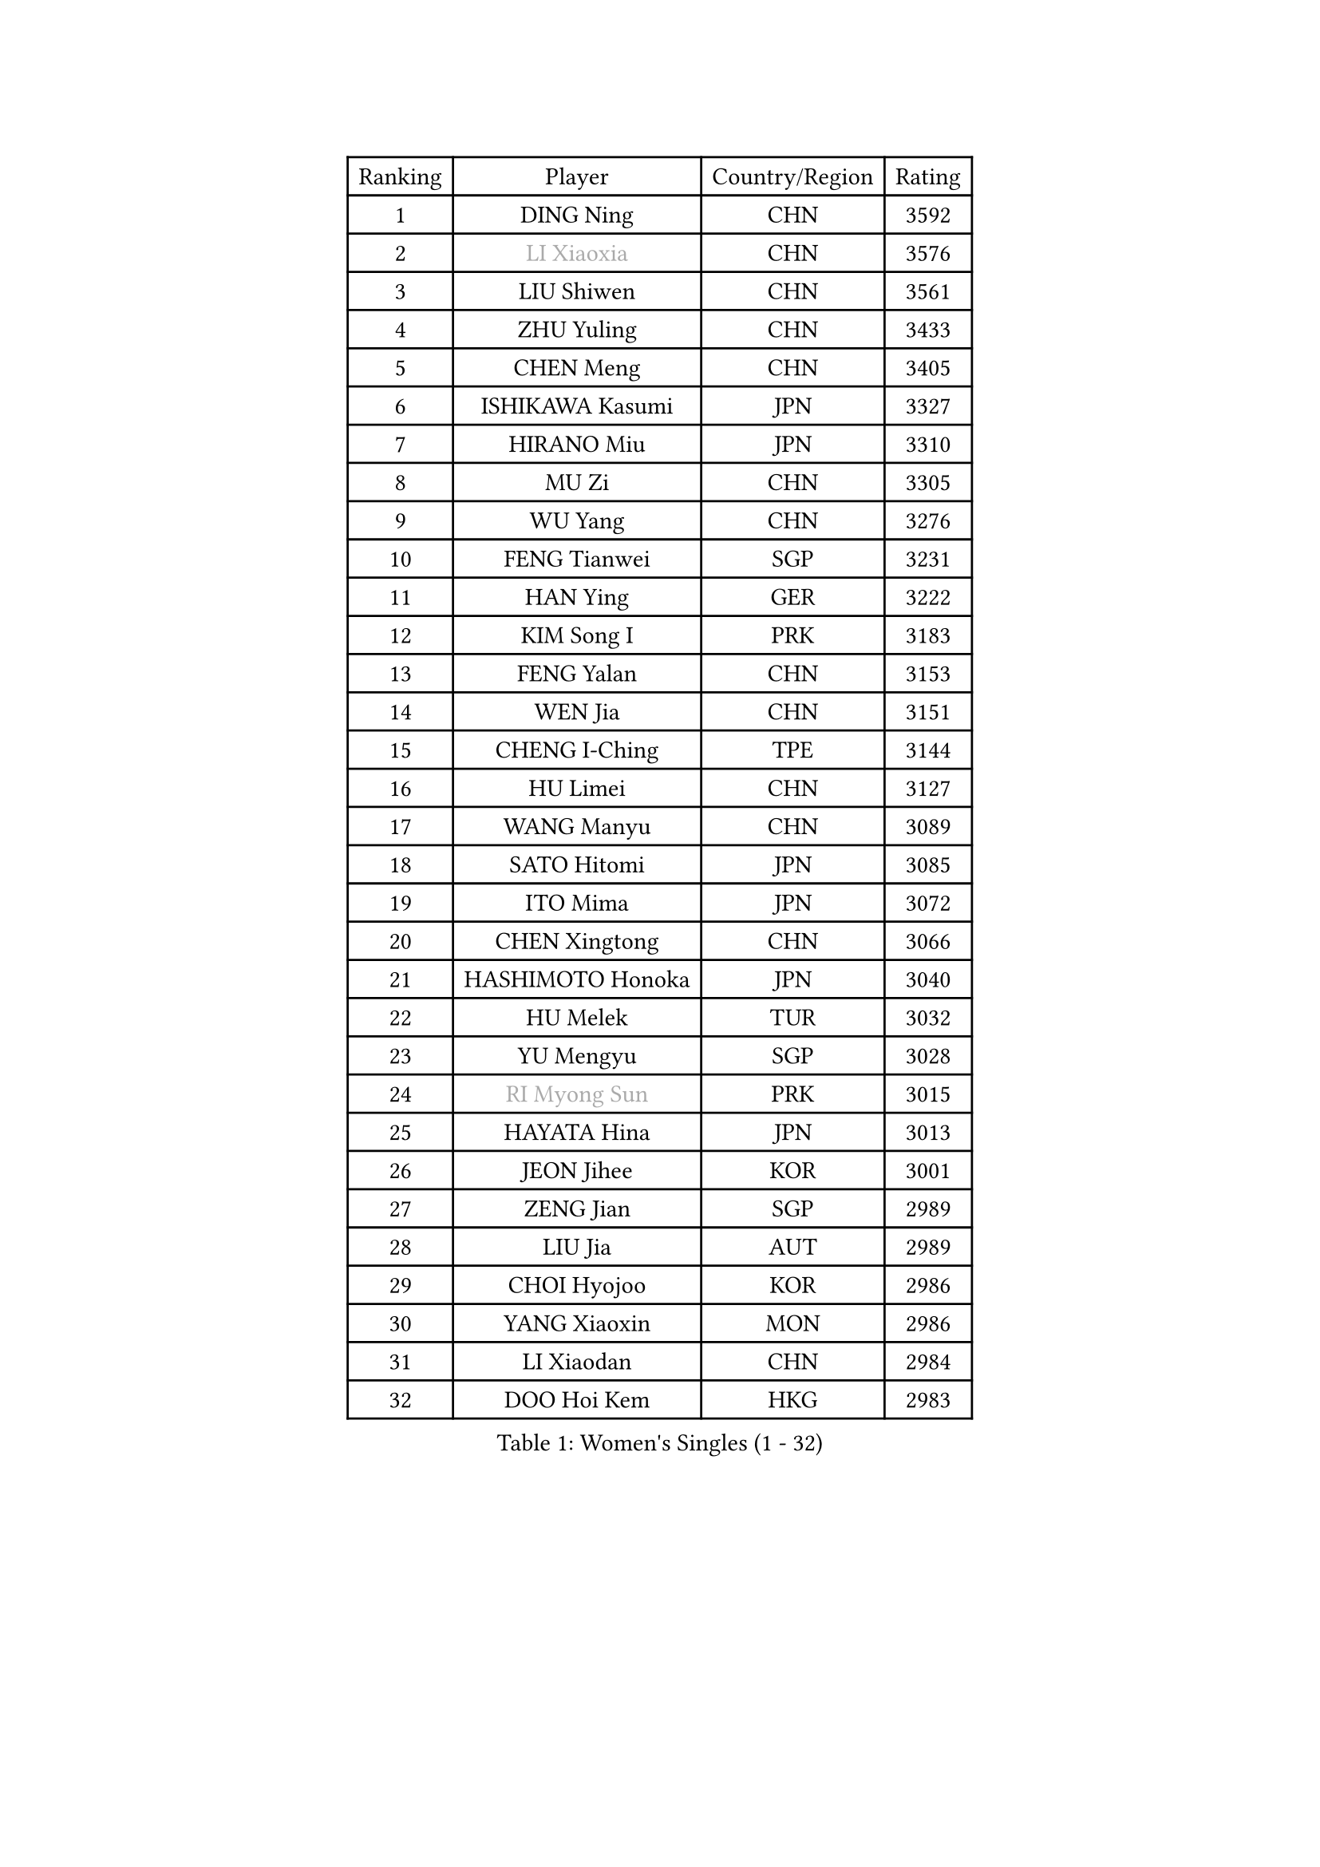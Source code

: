 
#set text(font: ("Courier New", "NSimSun"))
#figure(
  caption: "Women's Singles (1 - 32)",
    table(
      columns: 4,
      [Ranking], [Player], [Country/Region], [Rating],
      [1], [DING Ning], [CHN], [3592],
      [2], [#text(gray, "LI Xiaoxia")], [CHN], [3576],
      [3], [LIU Shiwen], [CHN], [3561],
      [4], [ZHU Yuling], [CHN], [3433],
      [5], [CHEN Meng], [CHN], [3405],
      [6], [ISHIKAWA Kasumi], [JPN], [3327],
      [7], [HIRANO Miu], [JPN], [3310],
      [8], [MU Zi], [CHN], [3305],
      [9], [WU Yang], [CHN], [3276],
      [10], [FENG Tianwei], [SGP], [3231],
      [11], [HAN Ying], [GER], [3222],
      [12], [KIM Song I], [PRK], [3183],
      [13], [FENG Yalan], [CHN], [3153],
      [14], [WEN Jia], [CHN], [3151],
      [15], [CHENG I-Ching], [TPE], [3144],
      [16], [HU Limei], [CHN], [3127],
      [17], [WANG Manyu], [CHN], [3089],
      [18], [SATO Hitomi], [JPN], [3085],
      [19], [ITO Mima], [JPN], [3072],
      [20], [CHEN Xingtong], [CHN], [3066],
      [21], [HASHIMOTO Honoka], [JPN], [3040],
      [22], [HU Melek], [TUR], [3032],
      [23], [YU Mengyu], [SGP], [3028],
      [24], [#text(gray, "RI Myong Sun")], [PRK], [3015],
      [25], [HAYATA Hina], [JPN], [3013],
      [26], [JEON Jihee], [KOR], [3001],
      [27], [ZENG Jian], [SGP], [2989],
      [28], [LIU Jia], [AUT], [2989],
      [29], [CHOI Hyojoo], [KOR], [2986],
      [30], [YANG Xiaoxin], [MON], [2986],
      [31], [LI Xiaodan], [CHN], [2984],
      [32], [DOO Hoi Kem], [HKG], [2983],
    )
  )#pagebreak()

#set text(font: ("Courier New", "NSimSun"))
#figure(
  caption: "Women's Singles (33 - 64)",
    table(
      columns: 4,
      [Ranking], [Player], [Country/Region], [Rating],
      [33], [GU Yuting], [CHN], [2970],
      [34], [#text(gray, "FUKUHARA Ai")], [JPN], [2969],
      [35], [HAMAMOTO Yui], [JPN], [2969],
      [36], [PARTYKA Natalia], [POL], [2963],
      [37], [CHE Xiaoxi], [CHN], [2960],
      [38], [KATO Miyu], [JPN], [2956],
      [39], [SOLJA Petrissa], [GER], [2955],
      [40], [KIM Kyungah], [KOR], [2952],
      [41], [MORI Sakura], [JPN], [2947],
      [42], [TIE Yana], [HKG], [2947],
      [43], [NI Xia Lian], [LUX], [2947],
      [44], [#text(gray, "LI Xue")], [FRA], [2939],
      [45], [#text(gray, "ISHIGAKI Yuka")], [JPN], [2939],
      [46], [LI Jie], [NED], [2938],
      [47], [POTA Georgina], [HUN], [2937],
      [48], [YANG Ha Eun], [KOR], [2936],
      [49], [JIANG Huajun], [HKG], [2935],
      [50], [WINTER Sabine], [GER], [2931],
      [51], [SHAN Xiaona], [GER], [2927],
      [52], [ANDO Minami], [JPN], [2926],
      [53], [LI Fen], [SWE], [2925],
      [54], [SAMARA Elizabeta], [ROU], [2913],
      [55], [YU Fu], [POR], [2900],
      [56], [LI Jiao], [NED], [2899],
      [57], [EERLAND Britt], [NED], [2895],
      [58], [SAWETTABUT Suthasini], [THA], [2892],
      [59], [EKHOLM Matilda], [SWE], [2883],
      [60], [#text(gray, "SHEN Yanfei")], [ESP], [2880],
      [61], [LIU Gaoyang], [CHN], [2878],
      [62], [POLCANOVA Sofia], [AUT], [2873],
      [63], [MORIZONO Misaki], [JPN], [2866],
      [64], [ZHOU Yihan], [SGP], [2865],
    )
  )#pagebreak()

#set text(font: ("Courier New", "NSimSun"))
#figure(
  caption: "Women's Singles (65 - 96)",
    table(
      columns: 4,
      [Ranking], [Player], [Country/Region], [Rating],
      [65], [HE Zhuojia], [CHN], [2864],
      [66], [LI Qian], [POL], [2863],
      [67], [LEE Zion], [KOR], [2863],
      [68], [LANG Kristin], [GER], [2858],
      [69], [RI Mi Gyong], [PRK], [2857],
      [70], [CHEN Szu-Yu], [TPE], [2855],
      [71], [GU Ruochen], [CHN], [2850],
      [72], [NG Wing Nam], [HKG], [2849],
      [73], [SUH Hyo Won], [KOR], [2849],
      [74], [CHENG Hsien-Tzu], [TPE], [2839],
      [75], [BILENKO Tetyana], [UKR], [2834],
      [76], [LI Jiayi], [CHN], [2832],
      [77], [LIU Fei], [CHN], [2826],
      [78], [SZOCS Bernadette], [ROU], [2826],
      [79], [SONG Maeum], [KOR], [2822],
      [80], [SOO Wai Yam Minnie], [HKG], [2818],
      [81], [ZHANG Mo], [CAN], [2818],
      [82], [PAVLOVICH Viktoria], [BLR], [2817],
      [83], [SHIOMI Maki], [JPN], [2814],
      [84], [LEE Ho Ching], [HKG], [2814],
      [85], [MATSUZAWA Marina], [JPN], [2812],
      [86], [MONTEIRO DODEAN Daniela], [ROU], [2808],
      [87], [KATO Kyoka], [JPN], [2800],
      [88], [MORIZONO Mizuki], [JPN], [2799],
      [89], [SHIBATA Saki], [JPN], [2793],
      [90], [MITTELHAM Nina], [GER], [2791],
      [91], [SHENG Dandan], [CHN], [2789],
      [92], [ZHANG Qiang], [CHN], [2789],
      [93], [LIN Chia-Hui], [TPE], [2779],
      [94], [KHETKHUAN Tamolwan], [THA], [2778],
      [95], [#text(gray, "WU Jiaduo")], [GER], [2774],
      [96], [MAEDA Miyu], [JPN], [2756],
    )
  )#pagebreak()

#set text(font: ("Courier New", "NSimSun"))
#figure(
  caption: "Women's Singles (97 - 128)",
    table(
      columns: 4,
      [Ranking], [Player], [Country/Region], [Rating],
      [97], [HAPONOVA Hanna], [UKR], [2756],
      [98], [VACENOVSKA Iveta], [CZE], [2754],
      [99], [HUANG Yi-Hua], [TPE], [2747],
      [100], [BALAZOVA Barbora], [SVK], [2747],
      [101], [LIU Xi], [CHN], [2746],
      [102], [#text(gray, "LOVAS Petra")], [HUN], [2741],
      [103], [CHOE Hyon Hwa], [PRK], [2736],
      [104], [NAGASAKI Miyu], [JPN], [2735],
      [105], [PESOTSKA Margaryta], [UKR], [2735],
      [106], [#text(gray, "KIM Hye Song")], [PRK], [2735],
      [107], [YOON Hyobin], [KOR], [2729],
      [108], [CHOI Moonyoung], [KOR], [2723],
      [109], [DIAZ Adriana], [PUR], [2721],
      [110], [SABITOVA Valentina], [RUS], [2715],
      [111], [GASNIER Laura], [FRA], [2715],
      [112], [KOMWONG Nanthana], [THA], [2704],
      [113], [PARK Joohyun], [KOR], [2702],
      [114], [NOSKOVA Yana], [RUS], [2701],
      [115], [PROKHOROVA Yulia], [RUS], [2701],
      [116], [KUMAHARA Luca], [BRA], [2700],
      [117], [GRZYBOWSKA-FRANC Katarzyna], [POL], [2700],
      [118], [LEE Yearam], [KOR], [2697],
      [119], [LIU Hsing-Yin], [TPE], [2696],
      [120], [KULIKOVA Olga], [RUS], [2692],
      [121], [#text(gray, "ZHENG Jiaqi")], [USA], [2691],
      [122], [LAY Jian Fang], [AUS], [2690],
      [123], [LIU Xin], [CHN], [2689],
      [124], [SO Eka], [JPN], [2687],
      [125], [#text(gray, "PARK Youngsook")], [KOR], [2682],
      [126], [#text(gray, "LI Chunli")], [NZL], [2678],
      [127], [LEE Eunhye], [KOR], [2675],
      [128], [STEFANSKA Kinga], [POL], [2670],
    )
  )
